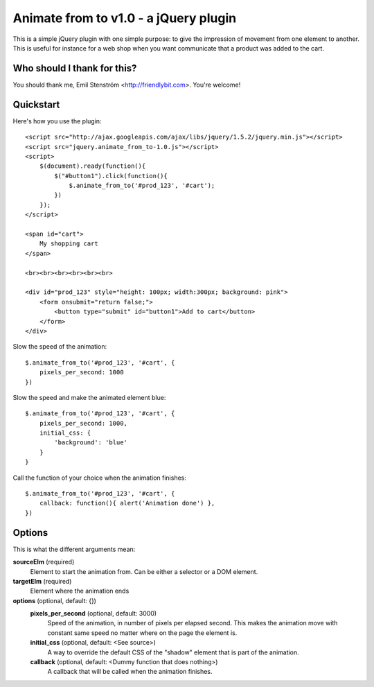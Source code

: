 ======================================
Animate from to v1.0 - a jQuery plugin
======================================

This is a simple jQuery plugin with one simple purpose: to give the impression
of movement from one element to another. This is useful for instance for
a web shop when you want communicate that a product was added to the cart.

Who should I thank for this?
============================

You should thank me, Emil Stenström <http://friendlybit.com>. You're welcome!

Quickstart
==========

Here's how you use the plugin::

    <script src="http://ajax.googleapis.com/ajax/libs/jquery/1.5.2/jquery.min.js"></script>
    <script src="jquery.animate_from_to-1.0.js"></script>
    <script>
        $(document).ready(function(){
            $("#button1").click(function(){
                $.animate_from_to('#prod_123', '#cart');
            })
        });
    </script>

    <span id="cart">
        My shopping cart
    </span>

    <br><br><br><br><br><br>

    <div id="prod_123" style="height: 100px; width:300px; background: pink">
        <form onsubmit="return false;">
            <button type="submit" id="button1">Add to cart</button>
        </form>
    </div>

Slow the speed of the animation::

    $.animate_from_to('#prod_123', '#cart', {
        pixels_per_second: 1000
    })

Slow the speed and make the animated element blue::

    $.animate_from_to('#prod_123', '#cart', {
        pixels_per_second: 1000,
        initial_css: {
            'background': 'blue'
        }
    }

Call the function of your choice when the animation finishes::

    $.animate_from_to('#prod_123', '#cart', {
        callback: function(){ alert('Animation done') },
    })

Options
=======

This is what the different arguments mean:

**sourceElm** (required)
  Element to start the animation from. Can be either a selector or a DOM
  element.

**targetElm** (required)
  Element where the animation ends

**options** (optional, default: {})
  **pixels_per_second** (optional, default: 3000)
    Speed of the animation, in number of pixels per elapsed second. This makes the
    animation move with constant same speed no matter where on the page the
    element is.

  **initial_css** (optional, default: <See source>)
    A way to override the default CSS of the "shadow" element that is part of the
    animation.

  **callback** (optional, default: <Dummy function that does nothing>)
    A callback that will be called when the animation finishes.
